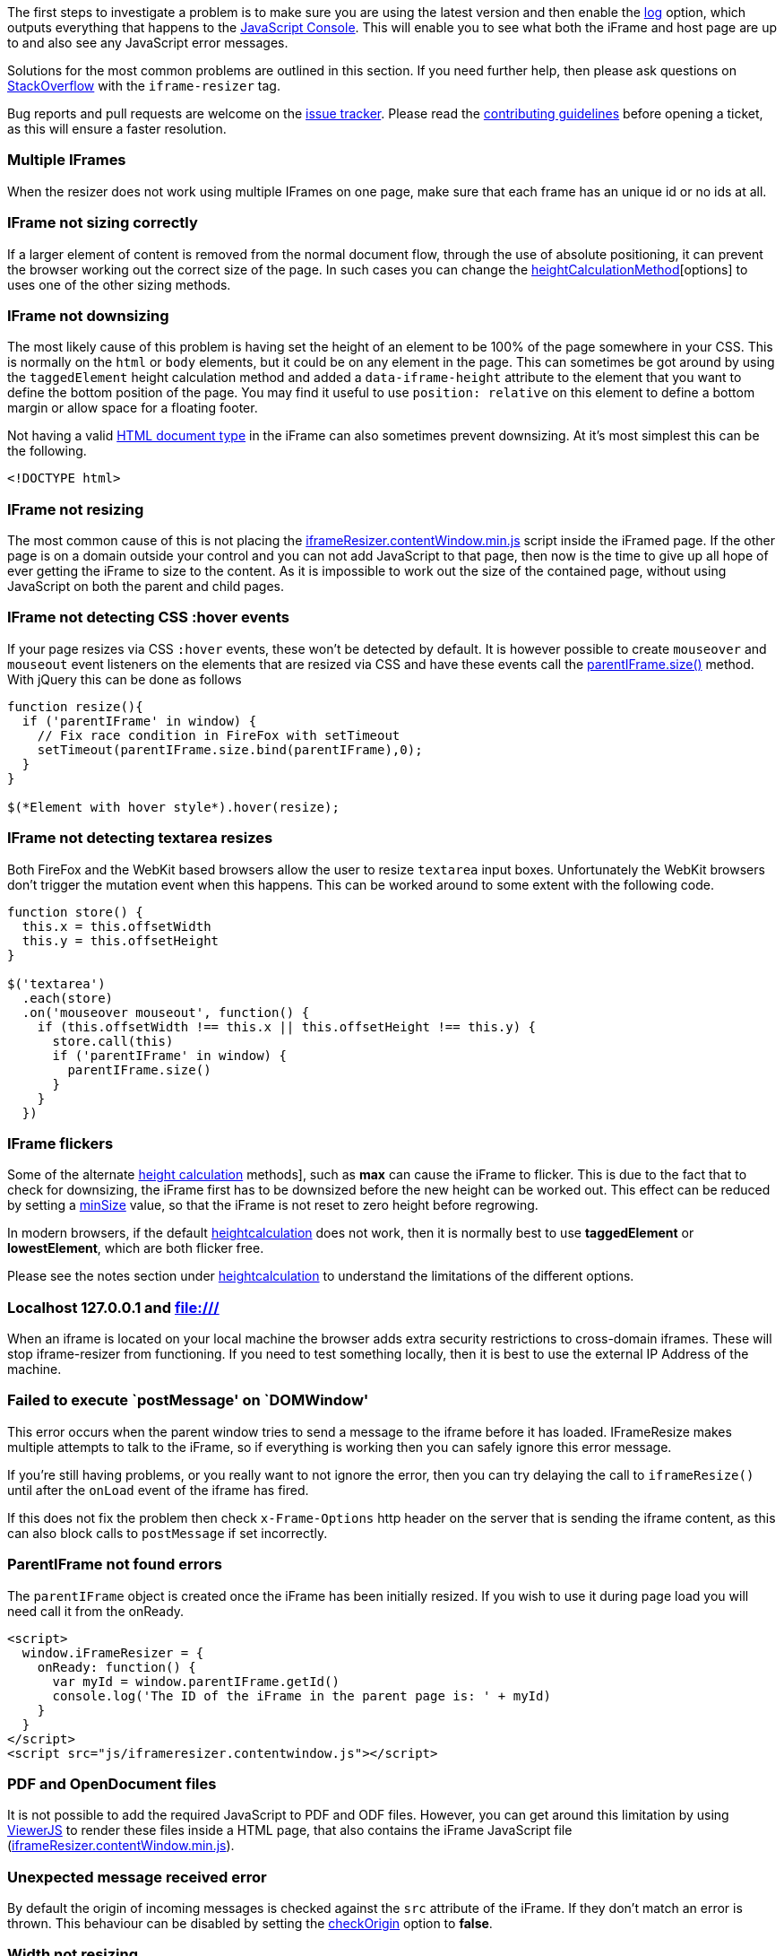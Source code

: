 
The first steps to investigate a problem is to make sure you are using
the latest version and then enable the link:#log[log] option, which
outputs everything that happens to the
https://developers.google.com/chrome-developer-tools/docs/console#opening_the_console[JavaScript Console].
This will enable you to see what both the iFrame and host page
are up to and also see any JavaScript error messages.

Solutions for the most common problems are outlined in this section. If
you need further help, then please ask questions on
http://stackoverflow.com/questions/tagged/iframe-resizer[StackOverflow]
with the `iframe-resizer` tag.

Bug reports and pull requests are welcome on the
https://github.com/davidjbradshaw/iframe-resizer/issues[issue tracker].
Please read the
https://github.com/davidjbradshaw/iframe-resizer/blob/master/CONTRIBUTING.md[contributing guidelines]
before opening a ticket, as this will ensure a faster
resolution.

[role="mt-4"]
=== Multiple IFrames

When the resizer does not work using multiple IFrames on one page, make
sure that each frame has an unique id or no ids at all.

[role="mt-4"]
=== IFrame not sizing correctly

If a larger element of content is removed from the normal document flow,
through the use of absolute positioning, it can prevent the browser
working out the correct size of the page. In such cases you can change
the
https://github.com/davidjbradshaw/iframe-resizer/blob/master/docs/iframed_page/options.md#heightcalculationmethod[heightCalculationMethod][options]
to uses one of the other sizing methods.

[role="mt-4"]
=== IFrame not downsizing

The most likely cause of this problem is having set the height of an
element to be 100% of the page somewhere in your CSS. This is normally
on the `html` or `body` elements, but it could be on any element in the
page. This can sometimes be got around by using the `taggedElement`
height calculation method and added a `data-iframe-height` attribute to
the element that you want to define the bottom position of the page. You
may find it useful to use `position: relative` on this element to define
a bottom margin or allow space for a floating footer.

Not having a valid
http://en.wikipedia.org/wiki/Document_type_declaration[HTML document
type] in the iFrame can also sometimes prevent downsizing. At it’s most
simplest this can be the following.

[source, html]
----
<!DOCTYPE html>
----

[role="mt-4"]
=== IFrame not resizing

The most common cause of this is not placing the
https://raw.github.com/davidjbradshaw/iframe-resizer/master/js/iframeResizer.contentWindow.min.js[iframeResizer.contentWindow.min.js]
script inside the iFramed page. If the other page is on a domain outside
your control and you can not add JavaScript to that page, then now is
the time to give up all hope of ever getting the iFrame to size to the
content. As it is impossible to work out the size of the contained page,
without using JavaScript on both the parent and child pages.

[role="mt-4"]
=== IFrame not detecting CSS :hover events

If your page resizes via CSS `:hover` events, these won’t be detected by
default. It is however possible to create `mouseover` and `mouseout`
event listeners on the elements that are resized via CSS and have these
events call the
link:##parentiframesize-customheight-customwidth[parentIFrame.size()]
method. With jQuery this can be done as follows

[source, js]
----
function resize(){
  if ('parentIFrame' in window) {
    // Fix race condition in FireFox with setTimeout
    setTimeout(parentIFrame.size.bind(parentIFrame),0);
  }
}

$(*Element with hover style*).hover(resize);
----

[role="mt-4"]
=== IFrame not detecting textarea resizes

Both FireFox and the WebKit based browsers allow the user to resize
`textarea` input boxes. Unfortunately the WebKit browsers don’t trigger
the mutation event when this happens. This can be worked around to some
extent with the following code.

[source, js]
----
function store() {
  this.x = this.offsetWidth
  this.y = this.offsetHeight
}

$('textarea')
  .each(store)
  .on('mouseover mouseout', function() {
    if (this.offsetWidth !== this.x || this.offsetHeight !== this.y) {
      store.call(this)
      if ('parentIFrame' in window) {
        parentIFrame.size()
      }
    }
  })
----

[role="mt-4"]
=== IFrame flickers

Some of the alternate
https://github.com/davidjbradshaw/iframe-resizer/blob/master/docs/iframed_page/options.md#heightcalculationmethod[height calculation]
methods], such as *max* can cause the iFrame to flicker. This is due to
the fact that to check for downsizing, the iFrame first has to be
downsized before the new height can be worked out. This effect can be
reduced by setting a
https://github.com/davidjbradshaw/iframe-resizer/blob/master/docs/iframed_page/options.md[minSize]
value, so that the iFrame is not reset to zero height before regrowing.

In modern browsers, if the default
https://github.com/davidjbradshaw/iframe-resizer/blob/master/docs/iframed_page/options.md#heightcalculationmethod[heightcalculation]
does not work, then it is normally best to use *taggedElement*
or *lowestElement*, which are both flicker free.

Please see the notes section under
https://github.com/davidjbradshaw/iframe-resizer/blob/master/docs/iframed_page/options.md#heightcalculationmethod[heightcalculation]
to understand the limitations of the different options.

[role="mt-4"]
=== Localhost 127.0.0.1 and file:///

When an iframe is located on your local machine the browser adds extra
security restrictions to cross-domain iframes. These will stop
iframe-resizer from functioning. If you need to test something locally,
then it is best to use the external IP Address of the machine.

[role="mt-4"]
=== Failed to execute `postMessage' on `DOMWindow'

This error occurs when the parent window tries to send a message to the
iframe before it has loaded. IFrameResize makes multiple attempts to
talk to the iFrame, so if everything is working then you can safely
ignore this error message.

If you’re still having problems, or you really want to not ignore the
error, then you can try delaying the call to `iframeResize()` until
after the `onLoad` event of the iframe has fired.

If this does not fix the problem then check `x-Frame-Options` http
header on the server that is sending the iframe content, as this can
also block calls to `postMessage` if set incorrectly.

[role="mt-4"]
=== ParentIFrame not found errors

The `parentIFrame` object is created once the iFrame has been initially
resized. If you wish to use it during page load you will need call it
from the onReady.

[source, html]
----
<script>
  window.iFrameResizer = {
    onReady: function() {
      var myId = window.parentIFrame.getId()
      console.log('The ID of the iFrame in the parent page is: ' + myId)
    }
  }
</script>
<script src="js/iframeresizer.contentwindow.js"></script>
----

[role="mt-4"]
=== PDF and OpenDocument files

It is not possible to add the required JavaScript to PDF and ODF files.
However, you can get around this limitation by using
http://viewerjs.org/[ViewerJS] to render these files inside a HTML page,
that also contains the iFrame JavaScript file
(https://raw.github.com/davidjbradshaw/iframe-resizer/master/js/iframeResizer.contentWindow.min.js[iframeResizer.contentWindow.min.js]).

[role="mt-4"]
=== Unexpected message received error

By default the origin of incoming messages is checked against the `src`
attribute of the iFrame. If they don’t match an error is thrown. This
behaviour can be disabled by setting the
https://github.com/davidjbradshaw/iframe-resizer/blob/master/docs/parent_page/options.md#checkorigin[checkOrigin]
option to *false*.

[role="mt-4"]
=== Width not resizing

By default only changes in height are detected, if you want to calculate
the width you need to set the `sizeWidth` option to true and the
`sizeHeight` option to false.

[role="mt-4"]
=== Frame has not responded within 5 seconds

This can happen when postMessage is being blocked in browser. There
could be multiple reasons to that but in some cases we found that
RocketLoader extension within Cloudflare was the reason. Try disabling
it if you are using cloudflare.
